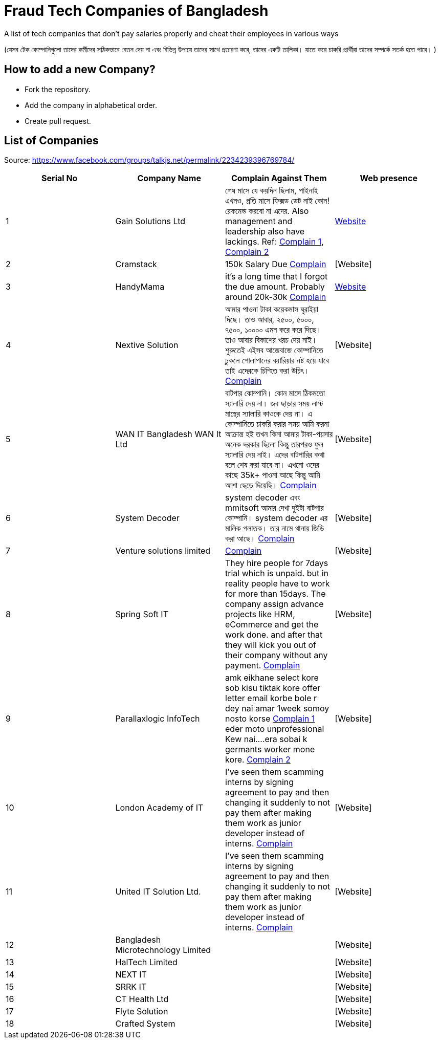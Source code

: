 # Fraud Tech Companies of Bangladesh

A list of tech companies that don't pay salaries properly and cheat their employees in various ways

(যেসব টেক কোম্পানিগুলো তাদের কর্মীদের সঠিকভাবে বেতন দেয় না এবং বিভিন্ন উপায়ে তাদের সাথে প্রতারণা করে, তাদের একটি তালিকা। যাতে করে চাকরি প্রার্থীরা তাদের সম্পর্কে সতর্ক হতে পারে। ) 

## How to add a new Company?
* Fork the repository.
* Add the company in alphabetical order.
* Create pull request.

## List of Companies

Source: https://www.facebook.com/groups/talkjs.net/permalink/2234239396769784/

|===
|Serial No |Company Name |Complain Against Them | Web presence

|1
|Gain Solutions Ltd
|শেষ মাসে যে কয়দিন ছিলাম, পাইনাই এখনও, প্রতি মাসে ফিক্সড ডেট নাই কোন! রেকমেন্ড করবো না এদের. Also management and leadership also have lackings. Ref: https://www.facebook.com/groups/talkjs.net/posts/2234239396769784/?comment_id=2235258643334526[Complain 1], 
https://www.facebook.com/groups/talkjs.net/posts/2234239396769784/?comment_id=2235247970002260[Complain 2]
|https://gain.solutions/[Website]


|2
|Cramstack
|150k Salary Due https://www.facebook.com/groups/talkjs.net/posts/2234239396769784/?comment_id=2235280043332386[Complain]
|[Website]

|3
|HandyMama
|it's a long time that I forgot the due amount. Probably around 20k-30k https://www.facebook.com/groups/talkjs.net/posts/2234239396769784/?comment_id=2235280043332386[Complain]
|https://handymama.co/[Website]

|4
|Nextive Solution
|আমার পাওনা টাকা কয়েকমাস ঘুরাইয়া দিছে।
তাও আবার, ২৫০০, ৫০০০, ৭৫০০, ১০০০০ এমন করে করে দিছে।
তাও আবার বিকাশের খরচ দেয় নাই।
শুরুতেই এইসব আজেবাজে কোম্পানিতে ঢুকলে পোলাপানের ক্যারিয়ার নষ্ট হয়ে যাবে তাই এদেরকে চিন্হিত করা উচিৎ। 
https://www.facebook.com/groups/talkjs.net/posts/2234239396769784/?comment_id=2235251180001939[Complain]
|[Website]

|5
|WAN IT Bangladesh WAN It Ltd
|বাটপার কোম্পানি। কোন মাসে ঠিকমতো স্যালারি দেয় না। জব ছাড়ার সময় লাস্ট মান্থের স্যালারি কাওকে দেয় না। এ কোম্পানিতে চাকরি করার সময় আমি করনা আক্রান্ত হই তখন কিনা আমার টাকা-পয়সার অনেক দরকার ছিলো কিন্তু তারপরও ফুল স্যালারি দেয় নাই। এদের বাটপারির কথা বলে শেষ করা যাবে না। এখনো ওদের কাছে 35k+ পাওনা আছে কিন্তু আমি আশা ছেড়ে দিয়েছি।
https://www.facebook.com/groups/talkjs.net/posts/2234239396769784/?comment_id=2235262780000779[Complain]
|[Website]

|6
|System Decoder
|system decoder এবং mmitsoft আমার দেখা দুইটা বাটপার কোম্পানি। system decoder এর মালিক পলাতক। তার নামে থানায় জিডি করা আছে।
https://www.facebook.com/groups/talkjs.net/posts/2234239396769784/?comment_id=2235285893331801[Complain]
|[Website]

|7
|Venture solutions limited
|
https://www.facebook.com/groups/talkjs.net/posts/2234239396769784/?comment_id=2235243773336013[Complain]
|[Website]

|8
|Spring Soft IT 
|They hire people for 7days trial which is unpaid. but in reality people have to work for more than 15days. The company assign advance projects like HRM, eCommerce and get the work done. and after that they will kick you out of their company without any payment.
https://www.facebook.com/groups/talkjs.net/posts/2234239396769784/?comment_id=2235235816670142[Complain]
|[Website]

|9
|Parallaxlogic InfoTech
|amk eikhane select kore sob kisu tiktak kore offer letter email korbe bole r dey nai amar 1week somoy nosto korse
https://www.facebook.com/groups/talkjs.net/posts/2234239396769784/?comment_id=2235255003334890&reply_comment_id=2235264160000641[Complain 1]
eder moto unprofessional Kew nai....era sobai k germants worker mone kore.
https://www.facebook.com/groups/talkjs.net/posts/2234239396769784/?comment_id=2235255003334890&reply_comment_id=2235269563333434[Complain 2]
|[Website]

|10
|London Academy of IT
|I've seen them scamming interns by signing agreement to pay and then changing it suddenly to not pay them after making them work as junior developer instead of interns.
https://www.facebook.com/groups/talkjs.net/posts/2234239396769784/?comment_id=2235272206666503[Complain]
|[Website]

|11
|United IT Solution Ltd.
|I've seen them scamming interns by signing agreement to pay and then changing it suddenly to not pay them after making them work as junior developer instead of interns.
https://www.facebook.com/groups/talkjs.net/posts/2234239396769784/?comment_id=2235272206666503[Complain]
|[Website]

|12
|Bangladesh Microtechnology Limited
|
|[Website]

|13
|HalTech Limited
|
|[Website]

|14
|NEXT IT
|
|[Website]

|15
|SRRK IT
|
|[Website]

|16
|CT Health Ltd
|
|[Website]

|17
|Flyte Solution
|
|[Website]

|18
|Crafted System
|
|[Website]

